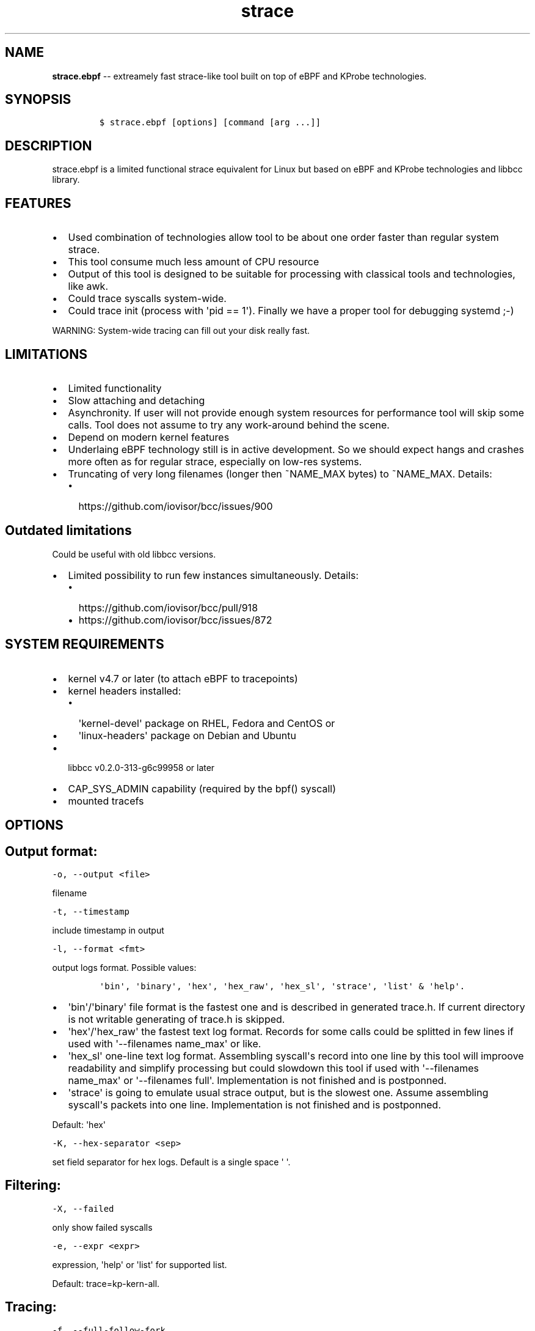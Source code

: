 .\" Automatically generated by Pandoc 1.16.0.2
.\"
.TH "strace" "1" "pmem Tools version 1.0.2" "" "" ""
.hy
.\" Copyright 2014-2017, Intel Corporation
.\"
.\" Redistribution and use in source and binary forms, with or without
.\" modification, are permitted provided that the following conditions
.\" are met:
.\"
.\"     * Redistributions of source code must retain the above copyright
.\"       notice, this list of conditions and the following disclaimer.
.\"
.\"     * Redistributions in binary form must reproduce the above copyright
.\"       notice, this list of conditions and the following disclaimer in
.\"       the documentation and/or other materials provided with the
.\"       distribution.
.\"
.\"     * Neither the name of the copyright holder nor the names of its
.\"       contributors may be used to endorse or promote products derived
.\"       from this software without specific prior written permission.
.\"
.\" THIS SOFTWARE IS PROVIDED BY THE COPYRIGHT HOLDERS AND CONTRIBUTORS
.\" "AS IS" AND ANY EXPRESS OR IMPLIED WARRANTIES, INCLUDING, BUT NOT
.\" LIMITED TO, THE IMPLIED WARRANTIES OF MERCHANTABILITY AND FITNESS FOR
.\" A PARTICULAR PURPOSE ARE DISCLAIMED. IN NO EVENT SHALL THE COPYRIGHT
.\" OWNER OR CONTRIBUTORS BE LIABLE FOR ANY DIRECT, INDIRECT, INCIDENTAL,
.\" SPECIAL, EXEMPLARY, OR CONSEQUENTIAL DAMAGES (INCLUDING, BUT NOT
.\" LIMITED TO, PROCUREMENT OF SUBSTITUTE GOODS OR SERVICES; LOSS OF USE,
.\" DATA, OR PROFITS; OR BUSINESS INTERRUPTION) HOWEVER CAUSED AND ON ANY
.\" THEORY OF LIABILITY, WHETHER IN CONTRACT, STRICT LIABILITY, OR TORT
.\" (INCLUDING NEGLIGENCE OR OTHERWISE) ARISING IN ANY WAY OUT OF THE USE
.\" OF THIS SOFTWARE, EVEN IF ADVISED OF THE POSSIBILITY OF SUCH DAMAGE.
.SH NAME
.PP
\f[B]strace.ebpf\f[] \-\- extreamely fast strace\-like tool built on top
of eBPF and KProbe technologies.
.SH SYNOPSIS
.IP
.nf
\f[C]
$\ strace.ebpf\ [options]\ [command\ [arg\ ...]]
\f[]
.fi
.SH DESCRIPTION
.PP
strace.ebpf is a limited functional strace equivalent for Linux but
based on eBPF and KProbe technologies and libbcc library.
.SH FEATURES
.IP \[bu] 2
Used combination of technologies allow tool to be about one order faster
than regular system strace.
.IP \[bu] 2
This tool consume much less amount of CPU resource
.IP \[bu] 2
Output of this tool is designed to be suitable for processing with
classical tools and technologies, like awk.
.IP \[bu] 2
Could trace syscalls system\-wide.
.IP \[bu] 2
Could trace init (process with \[aq]pid == 1\[aq]).
Finally we have a proper tool for debugging systemd ;\-)
.PP
WARNING: System\-wide tracing can fill out your disk really fast.
.SH LIMITATIONS
.IP \[bu] 2
Limited functionality
.IP \[bu] 2
Slow attaching and detaching
.IP \[bu] 2
Asynchronity.
If user will not provide enough system resources for performance tool
will skip some calls.
Tool does not assume to try any work\-around behind the scene.
.IP \[bu] 2
Depend on modern kernel features
.IP \[bu] 2
Underlaing eBPF technology still is in active development.
So we should expect hangs and crashes more often as for regular strace,
especially on low\-res systems.
.IP \[bu] 2
Truncating of very long filenames (longer then ~NAME_MAX bytes) to
~NAME_MAX.
Details:
.RS 2
.IP \[bu] 2
https://github.com/iovisor/bcc/issues/900
.RE
.SH Outdated limitations
.PP
Could be useful with old libbcc versions.
.IP \[bu] 2
Limited possibility to run few instances simultaneously.
Details:
.RS 2
.IP \[bu] 2
https://github.com/iovisor/bcc/pull/918
.IP \[bu] 2
https://github.com/iovisor/bcc/issues/872
.RE
.SH SYSTEM REQUIREMENTS
.IP \[bu] 2
kernel v4.7 or later (to attach eBPF to tracepoints)
.IP \[bu] 2
kernel headers installed:
.RS 2
.IP \[bu] 2
\[aq]kernel\-devel\[aq] package on RHEL, Fedora and CentOS or
.IP \[bu] 2
\[aq]linux\-headers\[aq] package on Debian and Ubuntu
.RE
.IP \[bu] 2
libbcc v0.2.0\-313\-g6c99958 or later
.IP \[bu] 2
CAP_SYS_ADMIN capability (required by the bpf() syscall)
.IP \[bu] 2
mounted tracefs
.SH OPTIONS
.SH Output format:
.PP
\f[C]\-o,\ \-\-output\ <file>\f[]
.PP
filename
.PP
\f[C]\-t,\ \-\-timestamp\f[]
.PP
include timestamp in output
.PP
\f[C]\-l,\ \-\-format\ <fmt>\f[]
.PP
output logs format.
Possible values:
.IP
.nf
\f[C]
\[aq]bin\[aq],\ \[aq]binary\[aq],\ \[aq]hex\[aq],\ \[aq]hex_raw\[aq],\ \[aq]hex_sl\[aq],\ \[aq]strace\[aq],\ \[aq]list\[aq]\ &\ \[aq]help\[aq].
\f[]
.fi
.IP \[bu] 2
\[aq]bin\[aq]/\[aq]binary\[aq] file format is the fastest one and is
described in generated trace.h.
If current directory is not writable generating of trace.h is skipped.
.IP \[bu] 2
\[aq]hex\[aq]/\[aq]hex_raw\[aq] the fastest text log format.
Records for some calls could be splitted in few lines if used with
\[aq]\-\-filenames name_max\[aq] or like.
.IP \[bu] 2
\[aq]hex_sl\[aq] one\-line text log format.
Assembling syscall\[aq]s record into one line by this tool will improove
readability and simplify processing but could slowdown this tool if used
with \[aq]\-\-filenames name_max\[aq] or \[aq]\-\-filenames full\[aq].
Implementation is not finished and is postponned.
.IP \[bu] 2
\[aq]strace\[aq] is going to emulate usual strace output, but is the
slowest one.
Assume assembling syscall\[aq]s packets into one line.
Implementation is not finished and is postponned.
.PP
Default: \[aq]hex\[aq]
.PP
\f[C]\-K,\ \-\-hex\-separator\ <sep>\f[]
.PP
set field separator for hex logs.
Default is a single space \[aq] \[aq].
.SH Filtering:
.PP
\f[C]\-X,\ \-\-failed\f[]
.PP
only show failed syscalls
.PP
\f[C]\-e,\ \-\-expr\ <expr>\f[]
.PP
expression, \[aq]help\[aq] or \[aq]list\[aq] for supported list.
.PP
Default: trace=kp\-kern\-all.
.SH Tracing:
.PP
\f[C]\-f,\ \-\-full\-follow\-fork\f[]
.PP
Follow new processes created with fork()/vfork()/clone() syscall as
regular strace does.
.PP
\f[C]\-ff,\ \-\-full\-follow\-fork=f\f[]
.PP
Same as above, but put logs for each process in separate file with name
<file>.pid Implementation is not finished and is postponned.
.PP
\f[C]\-fff,\ \-\-full\-follow\-fork=ff\f[]
.PP
Same as above, but put logs for each thread in separate file with name
<file>.tid.pid Implementation is not finished and is postponned.
.PP
\f[C]\-n,\ \-\-filenames\ <mode>\f[]
.PP
eBPF virtual machine is extremely limited in available memory.
Also currently there are no ways to calculate a len of strings.
For this reason we introduced four modes of fetching file\-names: \-
\[aq]fast\[aq] \- everything what we could not fit into single packet
will be truncated.
\- \[aq]name_max\[aq] \- fetch\-up NAME_MAX bytes of name.
Every name will be sent via separate packet.
Processing of that packets is controlled by output log format.
\- \[aq]number\[aq] \- fetch\-up \[aq]number * NAME_MAX\[aq] bytes of
name.
Every part of name will be sent via separate packet.
Processing of that packets is controlled by output log format.
Minimal accepted value: 1.
Implementation is not finished and is postponned.
\- \[aq]full\[aq] \- will be implemented as soon as this issue will be
fixed: https://github.com/iovisor/bcc/issues/900
.PP
Default: fast
.SH Startup:
.PP
\f[C]\-p,\ \-\-pid\ <pid>\f[]
.PP
trace this PID only.
In current version \f[C]command\f[] arg should be missing.
Press (CTRL\-C) to send interrupt signal to exit.
Note
.IP
.nf
\f[C]
\-p\ "`pidof\ PROG`"
\f[]
.fi
.PP
syntax.
.PP
\f[C]\-N,\ \-\-ebpf\-src\-dir\ <dir>\f[]
.PP
Enable checking of updated ebpf templates in directory <dir>.
.SH Miscellaneous:
.PP
\f[C]\-d,\ \-\-debug\f[]
.PP
enable debug output
.PP
\f[C]\-h,\ \-\-help\f[]
.PP
print help
.PP
\f[C]\-L,\ \-\-list\f[]
.PP
Print a list of all traceable syscalls of the running kernel.
.PP
\f[C]\-R,\ \-\-ll\-list\f[]
.PP
Print a list of all traceable low\-level funcs of the running kernel.
.PP
WARNING: really long.
~45000 functions for 4.4 kernel.
.PP
\f[C]\-B,\ \-\-builtin\-list\f[]
.PP
Print a list of all syscalls known by glibc.
.SH CONFIGURATION
.PP
** System Configuring **
.IP "1." 3
You should provide permissions to access tracefs for final user
according to your distro documentation.
Some of possible options:
.RS 4
.IP \[bu] 2
In /etc/fstab add mode=755 option for debugfs AND tracefs.
.IP \[bu] 2
Use sudo
.RE
.IP "2." 3
It\[aq]s good to put this command in init scripts such as local.rc:
.RS 4
.PP
echo 1 > /proc/sys/net/core/bpf_jit_enable
.PP
It will significantly improve performance and avoid \[aq]Lost
events\[aq]
.RE
.IP "3." 3
You should increase "Open File Limit" according to your distro
documentation.
Few common ways you can find in this instruction:
.RS 4
.PP
https://easyengine.io/tutorials/linux/increase\-open\-files\-limit/
.RE
.IP "4." 3
Kernel headers for running kernel should be installed.
.IP "5." 3
CAP_SYS_ADMIN capability should be provided for user for bpf() syscall.
In the newest kernel (4.10 ?) there is alternate option, but your should
found it youself.
.SH FILES
.PP
Putting into directory, supplied with \-N option, modified template
files allow to customize eBPF code for supporting more newer eBPF VM
features in newer kernels.
.PP
Also if current directory does not contain trace.h file, strace.ebpf on
first start saves built\-in trace.h into current directory.
Saved built\-in describe binary log\[aq]s format.
.IP \[bu] 2
trace.h
.IP \[bu] 2
\&...
.PP
The rest of files could be figured out by looking into debug output,
into eBPF source code.
.SH EXAMPLES
.SH Example output:
.PP
# ./strace.ebpf \-l hex
.PP
\&./strace.ebpf \-l hex
.PP
PID ERR RES SYSCALL ARG1 ARG2 ARG3 AUX_DATA
.PP
0000000000000AFD 000000000000000B FFFFFFFFFFFFFFFF read 0000000000000005
.PP
0000000000000427 0000000000000000 0000000000000020 read 000000000000000A
.PP
0000000000000B3D 0000000000000000 0000000000000001 write
000000000000001C
.PP
0000000000000B11 0000000000000000 0000000000000001 read 000000000000001B
.PP
0000000000000427 0000000000000000 0000000000000020 read 000000000000000A
.PP
0000000000000B3D 0000000000000000 0000000000000001 write
000000000000001C
.PP
0000000000000B11 0000000000000000 0000000000000001 read 000000000000001B
.PP
0000000000000B3D 0000000000000000 0000000000000001 write
000000000000001C
.PP
0000000000000B11 0000000000000000 0000000000000001 read 000000000000001B
.PP
0000000000000B3D 0000000000000000 0000000000000001 write
000000000000001C
.PP
0000000000000B11 0000000000000000 0000000000000001 read 000000000000001B
.PP
\&...
.PP
^C
.PP
#
.SH The \-p option can be used to filter on a PID, which is filtered
in\-kernel.
.PP
Here \-t option is used to print timestamps:
.PP
# ./strace.ebpf \-l hex \-tp 2833
.PP
\&./strace.ebpf \-l hex \-tp 2833 PID TIME(usec) ERR RES SYSCALL ARG1
ARG2 ARG3 AUX_DATA
.PP
0000000000000B11 0000000000000000 0000000000000000 0000000000000001 read
000000000000001B
.PP
0000000000000B11 0000000000004047 0000000000000000 0000000000000001 read
000000000000001B
.PP
0000000000000B11 0000000000008347 0000000000000000 0000000000000001 read
000000000000001B
.PP
0000000000000B11 000000000000C120 0000000000000000 0000000000000001 read
000000000000001B
.PP
0000000000000B11 000000000000C287 0000000000000000 0000000000000001 read
000000000000001B
.PP
0000000000000B11 000000000000C508 0000000000000000 0000000000000001 read
000000000000001B
.PP
0000000000000B11 0000000000010548 0000000000000000 0000000000000001 read
000000000000001B
.PP
0000000000000B11 00000000000144A4 0000000000000000 0000000000000001 read
000000000000001B
.PP
\&...
.PP
^C
.PP
#
.SH The \-X option only prints failed syscalls:
.PP
# ./strace.ebpf \-l hex \-X mkdir .
.PP
\&./strace.ebpf \-l hex \-X mkdir .
.PP
PID ERR RES SYSCALL ARG1 ARG2 ARG3 AUX_DATA
.PP
000000000000441A 0000000000000002 FFFFFFFFFFFFFFFF open
/usr/share/locale/en_US/LC_MESSAGES/coreutils.mo mkdir
.PP
000000000000441A 0000000000000002 FFFFFFFFFFFFFFFF open
/usr/share/locale/en/LC_MESSAGES/coreutils.mo mkdir
.PP
000000000000441A 0000000000000002 FFFFFFFFFFFFFFFF open
/usr/share/locale\-langpack/en_US/LC_MESSAGES/coreutils.mo mkdir
.PP
000000000000441A 0000000000000002 FFFFFFFFFFFFFFFF open
/usr/lib/x86_64\-linux\-gnu/charset.alias mkdir
.PP
000000000000441A 0000000000000002 FFFFFFFFFFFFFFFF open
/usr/share/locale/en_US/LC_MESSAGES/libc.mo mkdir
.PP
000000000000441A 0000000000000002 FFFFFFFFFFFFFFFF open
/usr/share/locale/en/LC_MESSAGES/libc.mo mkdir
.PP
000000000000441A 0000000000000002 FFFFFFFFFFFFFFFF open
/usr/share/locale\-langpack/en_US/LC_MESSAGES/libc.mo mkdir
.PP
000000000000441A 0000000000000002 FFFFFFFFFFFFFFFF open
/usr/share/locale\-langpack/en/LC_MESSAGES/libc.mo mkdir
.PP
#
.PP
The ERR column is the system error number.
Error number 2 is ENOENT: no such file or directory.
.SH SEE ALSO
.PP
\f[B]strace\f[](1), \f[B]bpf\f[](2),
\f[B]<https://github.com/ldorau/strace.ebpf>\f[].
.PP
Also Documentation/networking/filter.txt in kernel sources.
